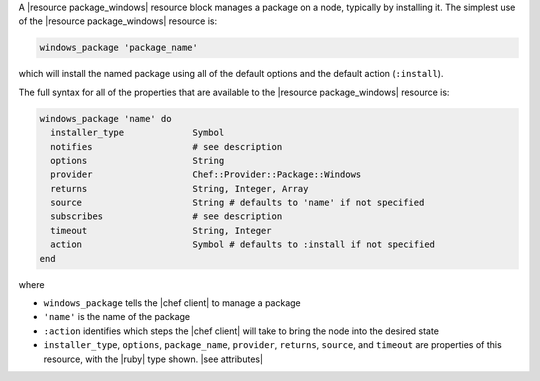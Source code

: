 .. The contents of this file are included in multiple topics.
.. This file should not be changed in a way that hinders its ability to appear in multiple documentation sets.


A |resource package_windows| resource block manages a package on a node, typically by installing it. The simplest use of the |resource package_windows| resource is:

.. code-block:: ruby

   windows_package 'package_name'

which will install the named package using all of the default options and the default action (``:install``).

The full syntax for all of the properties that are available to the |resource package_windows| resource is:

.. code-block:: ruby

   windows_package 'name' do
     installer_type             Symbol
     notifies                   # see description
     options                    String
     provider                   Chef::Provider::Package::Windows
     returns                    String, Integer, Array
     source                     String # defaults to 'name' if not specified
     subscribes                 # see description
     timeout                    String, Integer
     action                     Symbol # defaults to :install if not specified
   end

where 

* ``windows_package`` tells the |chef client| to manage a package
* ``'name'`` is the name of the package
* ``:action`` identifies which steps the |chef client| will take to bring the node into the desired state
* ``installer_type``, ``options``, ``package_name``, ``provider``, ``returns``, ``source``, and ``timeout`` are properties of this resource, with the |ruby| type shown. |see attributes|
